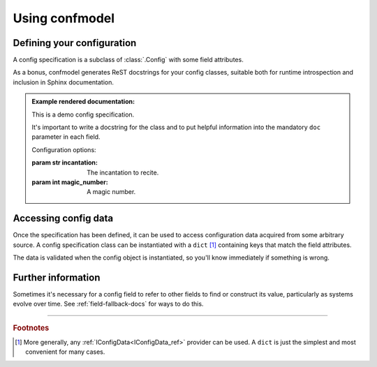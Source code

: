 
===============
Using confmodel
===============


Defining your configuration
===========================

A config specification is a subclass of :class:`.Config` with some field
attributes.


.. testcode:: usage1

   from confmodel import Config
   from confmodel.fields import ConfigInt, ConfigText

   class MyConfig(Config):
       """
       This is a demo config specification.

       It's important to write a docstring for the class and to put helpful
       information into the mandatory ``doc`` parameter in each field.
       """

       incantation = ConfigText("The incantation to recite.", required=True)
       magic_number = ConfigInt("A magic number.", default=42)


As a bonus, confmodel generates ReST docstrings for your config classes,
suitable both for runtime introspection and inclusion in Sphinx documentation.

.. doctest:: usage1

   >>> print MyConfig.__doc__
   This is a demo config specification.
   <BLANKLINE>
   It's important to write a docstring for the class and to put helpful
   information into the mandatory ``doc`` parameter in each field.
   <BLANKLINE>
   Configuration options:
   <BLANKLINE>
   :param str incantation:
   <BLANKLINE>
       The incantation to recite.
   <BLANKLINE>
   :param int magic_number:
   <BLANKLINE>
       A magic number.

.. admonition:: Example rendered documentation:

   .. class:: MyConfig

      This is a demo config specification.

      It's important to write a docstring for the class and to put helpful
      information into the mandatory ``doc`` parameter in each field.

      Configuration options:

      :param str incantation:

          The incantation to recite.

      :param int magic_number:

          A magic number.


Accessing config data
=====================

Once the specification has been defined, it can be used to access configuration
data acquired from some arbitrary source. A config specification class can be
instantiated with a ``dict`` [#config-source]_ containing keys that match the
field attributes.

.. doctest:: usage1

   >>> config = MyConfig({'incantation': 'Open sesame!'})
   >>> config.incantation
   'Open sesame!'
   >>> config.magic_number
   42

The data is validated when the config object is instantiated, so you'll know
immediately if something is wrong.

.. doctest:: usage1

   >>> config = MyConfig({})  # No configuration data.
   Traceback (most recent call last):
       ...
   ConfigError: Missing required config field 'incantation'

   >>> config = MyConfig({'incantation': 'Open sesame!', 'magic_number': 'six'})
   Traceback (most recent call last):
       ...
   ConfigError: Field 'magic_number' could not be converted to int.


Further information
===================

Sometimes it's necessary for a config field to refer to other fields to find or
construct its value, particularly as systems evolve over time. See
:ref:`field-fallback-docs` for ways to do this.


----

.. rubric:: Footnotes

.. [#config-source]
   More generally, any :ref:`IConfigData<IConfigData_ref>` provider can be
   used. A ``dict`` is just the simplest and most convenient for many cases.

